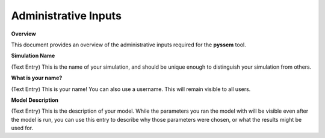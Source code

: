 Administrative Inputs
=============

**Overview**

This document provides an overview of the administrative inputs required for the **pyssem** tool.



**Simulation Name**

(Text Entry) This is the name of your simulation, and should be unique enough to distinguish your
simulation from others.


**What is your name?**

(Text Entry) This is your name! You can also use a username. This will remain visible to all users.


**Model Description**

(Text Entry) This is the description of your model. While the parameters you ran the model with will be
visible even after the model is run, you can use this entry to describe why those parameters were
chosen, or what the results might be used for.

